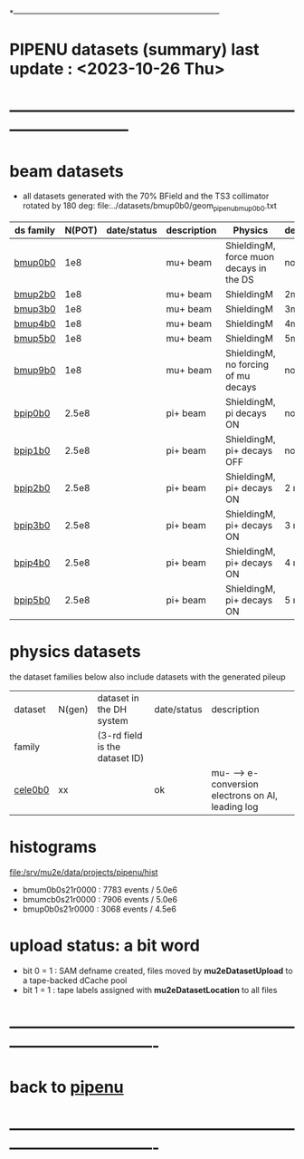 # 
*------------------------------------------------------------------------------
* PIPENU datasets (summary)       last update : <2023-10-26 Thu>
* -----------------------------------------------------------------------------
* *beam    datasets*                                                             
- all datasets generated with the 70% BField and the TS3 collimator rotated by 180 deg:
  file:../datasets/bmup0b0/geom_pipenu_bmup0b0.txt
|-----------+--------+-------------+-------------+-----------------------------------------+----------|
| ds family | N(POT) | date/status | description | Physics                                 | degrader |
|-----------+--------+-------------+-------------+-----------------------------------------+----------|
| [[file:../datasets/bmup0b0/pbar2m.bmup0b0.org][bmup0b0]]   |    1e8 |             | mu+ beam    | ShieldingM, force muon decays in the DS | none     |
|-----------+--------+-------------+-------------+-----------------------------------------+----------|
| [[file:../datasets/bmup1b0/pbar2m.bmup1b0.org][bmup2b0]]   |    1e8 |             | mu+ beam    | ShieldingM                              | 2mm Ti   |
|-----------+--------+-------------+-------------+-----------------------------------------+----------|
| [[file:../datasets/bmup1b0/pbar2m.bmup1b0.org][bmup3b0]]   |    1e8 |             | mu+ beam    | ShieldingM                              | 3mm Ti   |
|-----------+--------+-------------+-------------+-----------------------------------------+----------|
| [[file:../datasets/bmup1b0/pbar2m.bmup1b0.org][bmup4b0]]   |    1e8 |             | mu+ beam    | ShieldingM                              | 4mm Ti   |
|-----------+--------+-------------+-------------+-----------------------------------------+----------|
| [[file:../datasets/bmup1b0/pbar2m.bmup1b0.org][bmup5b0]]   |    1e8 |             | mu+ beam    | ShieldingM                              | 5mm Ti   |
|-----------+--------+-------------+-------------+-----------------------------------------+----------|
| [[file:../datasets/bmup1b0/pbar2m.bmup1b0.org][bmup9b0]]   |    1e8 |             | mu+ beam    | ShieldingM, no forcing of mu decays     | none     |
|-----------+--------+-------------+-------------+-----------------------------------------+----------|
| [[file:../datasets/bpip1b0/pipenu.bpip1b0.org][bpip0b0]]   |  2.5e8 |             | pi+ beam    | ShieldingM, pi decays ON                | none     |
|-----------+--------+-------------+-------------+-----------------------------------------+----------|
| [[file:../datasets/bpip1b0/pipenu.bpip1b0.org][bpip1b0]]   |  2.5e8 |             | pi+ beam    | ShieldingM, pi+ decays OFF              | none     |
|-----------+--------+-------------+-------------+-----------------------------------------+----------|
| [[file:../datasets/bpip1b0/pipenu.bpip1b0.org][bpip2b0]]   |  2.5e8 |             | pi+ beam    | ShieldingM, pi+ decays ON               | 2 mm Ti  |
|-----------+--------+-------------+-------------+-----------------------------------------+----------|
| [[file:../datasets/bpip1b0/pipenu.bpip1b0.org][bpip3b0]]   |  2.5e8 |             | pi+ beam    | ShieldingM, pi+ decays ON               | 3 mm Ti  |
|-----------+--------+-------------+-------------+-----------------------------------------+----------|
| [[file:../datasets/bpip1b0/pipenu.bpip1b0.org][bpip4b0]]   |  2.5e8 |             | pi+ beam    | ShieldingM, pi+ decays ON               | 4 mm Ti  |
|-----------+--------+-------------+-------------+-----------------------------------------+----------|
| [[file:../datasets/bpip1b0/pipenu.bpip1b0.org][bpip5b0]]   |  2.5e8 |             | pi+ beam    | ShieldingM, pi+ decays ON               | 5 mm Ti  |
|-----------+--------+-------------+-------------+-----------------------------------------+----------|

* *physics datasets*                                                             
  the dataset families below also include datasets with the generated pileup
|---------+--------+--------------------------------+-------------+----------------------------------------------------|
| dataset | N(gen) | dataset in the DH system       | date/status | description                                        |
| family  |        | (3-rd field is the dataset ID) |             |                                                    |
|---------+--------+--------------------------------+-------------+----------------------------------------------------|
| [[file:../datasets/cele0b0/pbar2m.cele0b0.org][cele0b0]] |     xx |                                | ok          | mu- --> e- conversion electrons on Al, leading log |
|---------+--------+--------------------------------+-------------+----------------------------------------------------|
* histograms                                                                     
  file:/srv/mu2e/data/projects/pipenu/hist                                       
  - bmum0b0s21r0000 : 7783 events / 5.0e6
  - bmumcb0s21r0000 : 7906 events / 5.0e6
  - bmup0b0s21r0000 : 3068 events / 4.5e6
* upload status: a bit word                                                      
  - bit 0 = 1 : SAM defname created, files moved by *mu2eDatasetUpload*          
                to a tape-backed dCache pool
  - bit 1 = 1 : tape labels assigned with *mu2eDatasetLocation* to all files     
* ----------------------------------------------------------------------------------
* back to [[file:pipenu.org][pipenu]]
* ----------------------------------------------------------------------------------

